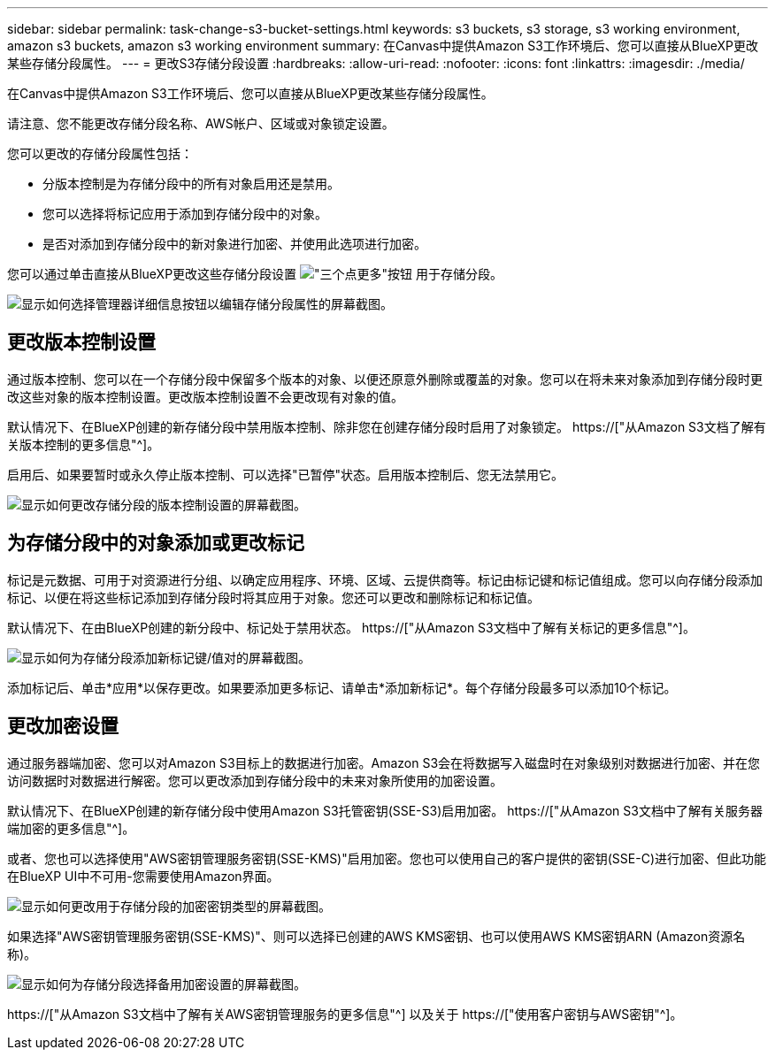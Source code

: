 ---
sidebar: sidebar 
permalink: task-change-s3-bucket-settings.html 
keywords: s3 buckets, s3 storage, s3 working environment, amazon s3 buckets, amazon s3 working environment 
summary: 在Canvas中提供Amazon S3工作环境后、您可以直接从BlueXP更改某些存储分段属性。 
---
= 更改S3存储分段设置
:hardbreaks:
:allow-uri-read: 
:nofooter: 
:icons: font
:linkattrs: 
:imagesdir: ./media/


[role="lead"]
在Canvas中提供Amazon S3工作环境后、您可以直接从BlueXP更改某些存储分段属性。

请注意、您不能更改存储分段名称、AWS帐户、区域或对象锁定设置。

您可以更改的存储分段属性包括：

* 分版本控制是为存储分段中的所有对象启用还是禁用。
* 您可以选择将标记应用于添加到存储分段中的对象。
* 是否对添加到存储分段中的新对象进行加密、并使用此选项进行加密。


您可以通过单击直接从BlueXP更改这些存储分段设置 image:button-horizontal-more.gif["\"三个点更多\"按钮"] 用于存储分段。

image:screenshot-edit-amazon-s3-bucket.png["显示如何选择管理器详细信息按钮以编辑存储分段属性的屏幕截图。"]



== 更改版本控制设置

通过版本控制、您可以在一个存储分段中保留多个版本的对象、以便还原意外删除或覆盖的对象。您可以在将未来对象添加到存储分段时更改这些对象的版本控制设置。更改版本控制设置不会更改现有对象的值。

默认情况下、在BlueXP创建的新存储分段中禁用版本控制、除非您在创建存储分段时启用了对象锁定。 https://["从Amazon S3文档了解有关版本控制的更多信息"^]。

启用后、如果要暂时或永久停止版本控制、可以选择"已暂停"状态。启用版本控制后、您无法禁用它。

image:screenshot-amazon-s3-versioning.png["显示如何更改存储分段的版本控制设置的屏幕截图。"]



== 为存储分段中的对象添加或更改标记

标记是元数据、可用于对资源进行分组、以确定应用程序、环境、区域、云提供商等。标记由标记键和标记值组成。您可以向存储分段添加标记、以便在将这些标记添加到存储分段时将其应用于对象。您还可以更改和删除标记和标记值。

默认情况下、在由BlueXP创建的新分段中、标记处于禁用状态。 https://["从Amazon S3文档中了解有关标记的更多信息"^]。

image:screenshot-amazon-s3-tags.png["显示如何为存储分段添加新标记键/值对的屏幕截图。"]

添加标记后、单击*应用*以保存更改。如果要添加更多标记、请单击*添加新标记*。每个存储分段最多可以添加10个标记。



== 更改加密设置

通过服务器端加密、您可以对Amazon S3目标上的数据进行加密。Amazon S3会在将数据写入磁盘时在对象级别对数据进行加密、并在您访问数据时对数据进行解密。您可以更改添加到存储分段中的未来对象所使用的加密设置。

默认情况下、在BlueXP创建的新存储分段中使用Amazon S3托管密钥(SSE-S3)启用加密。 https://["从Amazon S3文档中了解有关服务器端加密的更多信息"^]。

或者、您也可以选择使用"AWS密钥管理服务密钥(SSE-KMS)"启用加密。您也可以使用自己的客户提供的密钥(SSE-C)进行加密、但此功能在BlueXP UI中不可用-您需要使用Amazon界面。

image:screenshot-amazon-s3-encryption1.png["显示如何更改用于存储分段的加密密钥类型的屏幕截图。"]

如果选择"AWS密钥管理服务密钥(SSE-KMS)"、则可以选择已创建的AWS KMS密钥、也可以使用AWS KMS密钥ARN (Amazon资源名称)。

image:screenshot-amazon-s3-encryption2.png["显示如何为存储分段选择备用加密设置的屏幕截图。"]

https://["从Amazon S3文档中了解有关AWS密钥管理服务的更多信息"^] 以及关于 https://["使用客户密钥与AWS密钥"^]。
